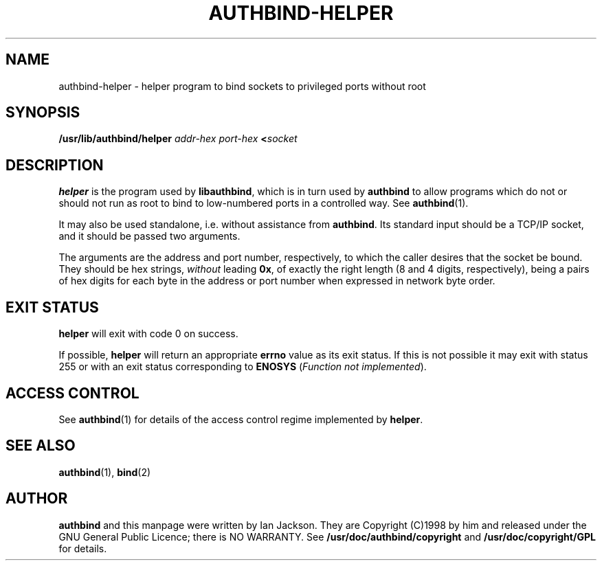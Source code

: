 .\" Hey, Emacs!  This is an -*- nroff -*- source file.
.\" Authors: Ian Jackson
.\" 
.\" authbind is Copyright (C) 1998 Ian Jackson
.\"
.\" This program is free software; you can redistribute it and/or modify
.\" it under the terms of the GNU General Public License as published by
.\" the Free Software Foundation; either version 2, or (at your option)
.\" any later version.
.\"
.\" This program is distributed in the hope that it will be useful,
.\" but WITHOUT ANY WARRANTY; without even the implied warranty of
.\" MERCHANTABILITY or FITNESS FOR A PARTICULAR PURPOSE.  See the
.\" GNU General Public License for more details.
.\"
.\" You should have received a copy of the GNU General Public License
.\" along with this program; if not, write to the Free Software Foundation,
.\" Inc., 59 Temple Place - Suite 330, Boston, MA 02111-1307, USA. 
.\"
.\" $Id$
.\"
.TH AUTHBIND\-HELPER 8 "30th August 1998" "Debian Project" "Debian Linux manual"
.br
.SH NAME 
authbind\-helper \- helper program to bind sockets to privileged ports without root
.SH SYNOPSIS
.BI /usr/lib/authbind/helper " addr\-hex port\-hex " < socket
.SH DESCRIPTION
.B helper
is the program used by
.BR libauthbind ,
which is in turn used by
.B authbind
to allow programs which do not or should not run as root to bind to
low-numbered ports in a controlled way.  See
.BR authbind (1).
.PP
It may also be used standalone, i.e. without assistance from
.BR authbind .
Its standard input should be a TCP/IP socket, and it should be passed
two arguments.
.PP
The arguments are the address and port number, respectively, to which
the caller desires that the socket be bound.  They should be hex
strings,
.I without
leading
.BR 0x ,
of exactly the right length (8 and 4 digits, respectively), being
a pairs of hex digits for each byte in the address or port number when
expressed in network byte order.
.SH EXIT STATUS
.B helper
will exit with code 0 on success.
.PP
If possible,
.B helper
will return an appropriate
.B errno
value as its exit status.  If this is not possible it may exit with
status 255 or with an exit status corresponding to
.B ENOSYS
.RI ( "Function not implemented" ).
.SH ACCESS CONTROL
See
.BR authbind (1)
for details of the access control regime implemented by
.BR helper .
.SH SEE ALSO
.BR authbind (1),
.BR bind (2)
.SH AUTHOR
.B authbind
and this manpage were written by Ian Jackson.  They are
Copyright (C)1998
by him and released under the GNU General Public Licence; there is NO
WARRANTY.  See
.B /usr/doc/authbind/copyright
and
.B /usr/doc/copyright/GPL
for details.
